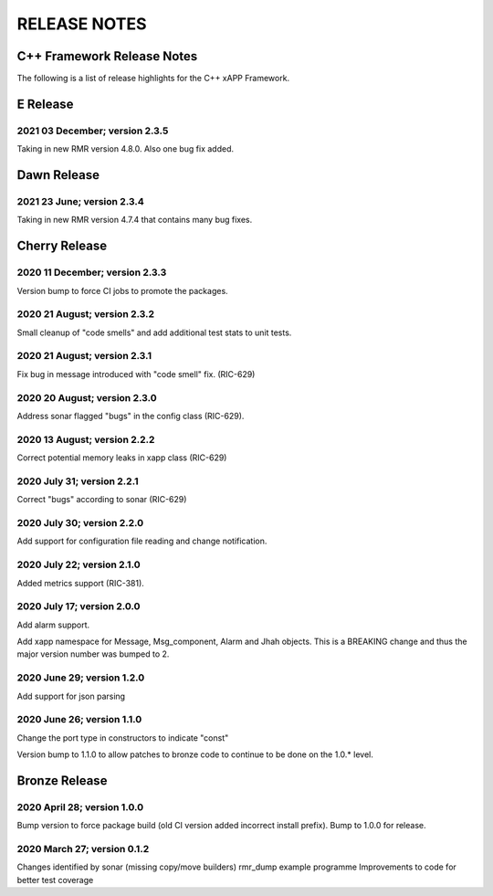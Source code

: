 =============
RELEASE NOTES
=============
.. This work is licensed under a Creative Commons Attribution 4.0 International License.
.. SPDX-License-Identifier: CC-BY-4.0
..
.. CAUTION: this document is generated from source in doc/src/*
.. To make changes edit the source and recompile the document.
.. Do NOT make changes directly to .rst or .md files.



C++ Framework Release Notes
===========================
The following is a list of release highlights for the C++
xAPP Framework.

E Release
=========

2021 03 December; version 2.3.5
-------------------------------
Taking in new RMR version 4.8.0. Also one bug fix added.

Dawn Release
============

2021 23 June; version 2.3.4
---------------------------
Taking in new RMR version 4.7.4 that contains many bug fixes.

Cherry Release
==============

2020 11 December; version 2.3.3
-------------------------------
Version bump to force CI jobs to promote the packages.


2020 21 August; version 2.3.2
-----------------------------
Small cleanup of "code smells" and add additional test stats
to unit tests.


2020 21 August; version 2.3.1
-----------------------------
Fix bug in message introduced with "code smell" fix.
(RIC-629)


2020 20 August; version 2.3.0
-----------------------------
Address sonar flagged "bugs" in the config class (RIC-629).


2020 13 August; version 2.2.2
-----------------------------
Correct potential memory leaks in xapp class (RIC-629)


2020 July 31; version 2.2.1
---------------------------
Correct "bugs" according to sonar (RIC-629)


2020 July 30; version 2.2.0
---------------------------
Add support for configuration file reading and change
notification.


2020 July 22; version 2.1.0
---------------------------
Added metrics support (RIC-381).


2020 July 17; version 2.0.0
---------------------------
Add alarm support.

Add xapp namespace for Message, Msg_component, Alarm and Jhah
objects. This is a BREAKING change and thus the major version
number was bumped to 2.


2020 June 29; version 1.2.0
---------------------------
Add support for json parsing


2020 June 26; version 1.1.0
---------------------------
Change the port type in constructors to indicate "const"

Version bump to 1.1.0 to allow patches to bronze code to
continue to be done on the 1.0.* level.



Bronze Release
==============

2020 April 28; version 1.0.0
----------------------------
Bump version to force package build (old CI version added
incorrect install prefix). Bump to 1.0.0 for release.


2020 March 27; version 0.1.2
----------------------------
Changes identified by sonar (missing copy/move builders)
rmr_dump example programme Improvements to code for better
test coverage
